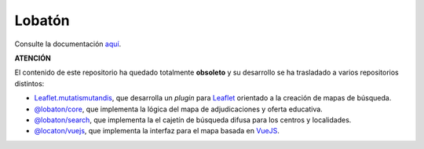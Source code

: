 Lobatón
*******

Consulte la documentación `aquí
<https://sio2sio2.github.io/lobaton/docs/html/01.intro/index.html>`_.

**ATENCIÓN**

El contenido de este repositorio ha quedado totalmente **obsoleto** y su desarrollo
se ha trasladado a varios repositorios distintos:

* `Leaflet.mutatismutandis
  <http://github.com/sio2sio2/leaflet.mutatismutandis>`_, que desarrolla un
  *plugin* para Leaflet_ orientado a la creación de mapas de búsqueda.

* `@lobaton/core <http://github.com/sio2sio2/lobaton-core>`_, que implementa la
  lógica del mapa de adjudicaciones y oferta educativa.

* `@lobaton/search <http://github.com/sio2sio2/lobaton-search>`_, que implementa
  la el cajetín de búsqueda difusa para los centros y localidades.

* `@locaton/vuejs <http://github.com/sio2sio2/lobaton-vuejs>`_, que implementa
  la interfaz para el mapa basada en VueJS_.

.. _Leaflet: https://leafletjs.com
.. _VueJS: https://vuejs.org/
